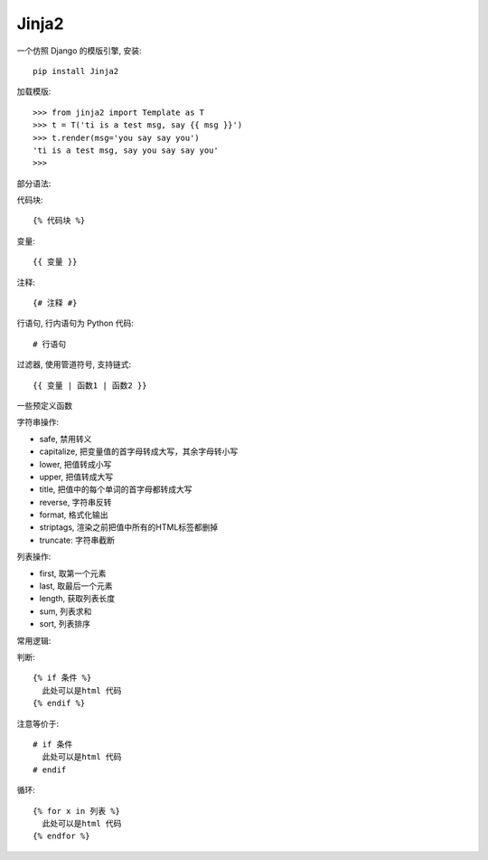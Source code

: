 ===============
Jinja2
===============


.. post:: 2023-02-20 22:06:49
  :tags: python, python三方库
  :category: 后端
  :author: YanQue
  :location: CD
  :language: zh-cn


一个仿照 Django 的模版引擎, 安装::

  pip install Jinja2

加载模版::

  >>> from jinja2 import Template as T
  >>> t = T('ti is a test msg, say {{ msg }}')
  >>> t.render(msg='you say say you')
  'ti is a test msg, say you say say you'
  >>>

部分语法:

代码块::

  {% 代码块 %}

变量::

  {{ 变量 }}

注释::

  {# 注释 #}

行语句, 行内语句为 Python 代码::

  # 行语句

过滤器, 使用管道符号, 支持链式::

  {{ 变量 | 函数1 | 函数2 }}

一些预定义函数

字符串操作:

- safe, 禁用转义
- capitalize, 把变量值的首字母转成大写，其余字母转小写
- lower, 把值转成小写
- upper, 把值转成大写
- title, 把值中的每个单词的首字母都转成大写
- reverse, 字符串反转
- format, 格式化输出
- striptags, 渲染之前把值中所有的HTML标签都删掉
- truncate: 字符串截断

列表操作:

- first, 取第一个元素
- last, 取最后一个元素
- length, 获取列表长度
- sum, 列表求和
- sort, 列表排序

常用逻辑:

判断::

  {% if 条件 %}
    此处可以是html 代码
  {% endif %}

注意等价于::

  # if 条件
    此处可以是html 代码
  # endif

循环::

  {% for x in 列表 %}
    此处可以是html 代码
  {% endfor %}








